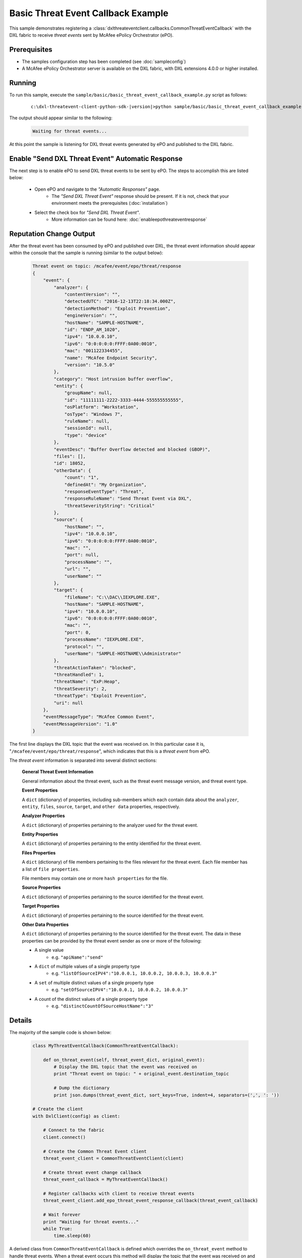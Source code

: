 Basic Threat Event Callback Example
========================================

This sample demonstrates registering a :class:`dxlthreateventclient.callbacks.CommonThreatEventCallback` with the
DXL fabric to receive `threat events` sent by McAfee ePolicy Orchestrator (ePO).


Prerequisites
*************
* The samples configuration step has been completed (see :doc:`sampleconfig`)
* A McAfee ePolicy Orchestrator server is available on the DXL fabric, with DXL extensions 4.0.0 or higher installed.


Running
*******

To run this sample, execute the ``sample/basic/basic_threat_event_callback_example.py`` script as follows:

    .. parsed-literal::

        c:\\dxl-threatevent-client-python-sdk-\ |version|\>python sample/basic/basic_threat_event_callback_example.py

The output should appear similar to the following:

    .. code-block:: doscon

        Waiting for threat events...


At this point the sample is listening for DXL threat events generated by ePO and published to the DXL fabric.


Enable "Send DXL Threat Event" Automatic Response
***********************

The next step is to enable ePO to send DXL threat events to be sent by ePO. The steps to accomplish this are
listed below:

    * Open ePO and navigate to the `"Automatic Responses"` page.
        * The `"Send DXL Threat Event"` response should be present. If it is not, check that
          your environment meets the prerequisites (:doc:`installation`)
    * Select the check box for `"Send DXL Threat Event"`.
        * More information can be found here: :doc:`enableepothreateventresponse`    
    

Reputation Change Output
************************

After the threat event has been consumed by ePO and published over DXL, the threat event information 
should appear within the console that the sample is running (similar to the output below):

    .. code-block:: json

        Threat event on topic: /mcafee/event/epo/threat/response
        {
            "event": {
                "analyzer": {
                    "contentVersion": "",
                    "detectedUTC": "2016-12-13T22:18:34.000Z",
                    "detectionMethod": "Exploit Prevention",
                    "engineVersion": "",
                    "hostName": "SAMPLE-HOSTNAME",
                    "id": "ENDP_AM_1020",
                    "ipv4": "10.0.0.10",
                    "ipv6": "0:0:0:0:0:FFFF:0A00:0010",
                    "mac": "001122334455",
                    "name": "McAfee Endpoint Security",
                    "version": "10.5.0"
                },
                "category": "Host intrusion buffer overflow",
                "entity": {
                    "groupName": null,
                    "id": "11111111-2222-3333-4444-555555555555",
                    "osPlatform": "Workstation",
                    "osType": "Windows 7",
                    "ruleName": null,
                    "sessionId": null,
                    "type": "device"
                },
                "eventDesc": "Buffer Overflow detected and blocked (GBOP)",
                "files": [],
                "id": 18052,
                "otherData": {
                    "count": "1",
                    "definedAt": "My Organization",
                    "responseEventType": "Threat",
                    "responseRuleName": "Send Threat Event via DXL",
                    "threatSeverityString": "Critical"
                },
                "source": {
                    "hostName": "",
                    "ipv4": "10.0.0.10",
                    "ipv6": "0:0:0:0:0:FFFF:0A00:0010",
                    "mac": "",
                    "port": null,
                    "processName": "",
                    "url": "",
                    "userName": ""
                },
                "target": {
                    "fileName": "C:\\DAC\\IEXPLORE.EXE",
                    "hostName": "SAMPLE-HOSTNAME",
                    "ipv4": "10.0.0.10",
                    "ipv6": "0:0:0:0:0:FFFF:0A00:0010",
                    "mac": "",
                    "port": 0,
                    "processName": "IEXPLORE.EXE",
                    "protocol": "",
                    "userName": "SAMPLE-HOSTNAME\\Administrator"
                },
                "threatActionTaken": "blocked",
                "threatHandled": 1,
                "threatName": "ExP:Heap",
                "threatSeverity": 2,
                "threatType": "Exploit Prevention",
                "uri": null
            },
            "eventMessageType": "McAfee Common Event",
            "eventMessageVersion": "1.0"
        }


The first line displays the DXL topic that the event was received on. In this particular case it is,
"``/mcafee/event/epo/threat/response``", which indicates that this is a `threat event` from ePO.

The *threat event* information is separated into several distinct sections:

    **General Threat Event Information**

    General information about the threat event, such as the threat event message version, and threat 
    event type. 
                        
    **Event Properties**

    A ``dict`` (dictionary) of properties, including sub-members which each contain data about the 
    ``analyzer``, ``entity``, ``files``, ``source``, ``target``, and ``other data`` properties, 
    respectively. 

    
    **Analyzer Properties**

    A ``dict`` (dictionary) of properties pertaining to the analyzer used for the threat event. 

    
    **Entity Properties**

    A ``dict`` (dictionary) of properties pertaining to the entity identified for the threat event. 
                        

    **Files Properties**

    A ``dict`` (dictionary) of file members pertaining to the files relevant for the threat event. Each
    file member has a list of ``file properties``.
                        
    File members may contain one or more ``hash properties`` for the file. 
     
     
    **Source Properties**

    A ``dict`` (dictionary) of properties pertaining to the source identified for the threat event. 
      
      
    **Target Properties**

    A ``dict`` (dictionary) of properties pertaining to the source identified for the threat event.
      
      
    **Other Data Properties**

    A ``dict`` (dictionary) of properties pertaining to the source identified for the threat event. The
    data in these properties can be provided by the threat event sender as one or more of the following:
    
    * A single value 
        * e.g. ``"apiName":"send"``
    * A ``dict`` of multiple values of a single property type 
        * e.g. ``"listOfSourceIPV4":"10.0.0.1, 10.0.0.2, 10.0.0.3, 10.0.0.3"``
    * A ``set`` of multiple distinct values of a single property type
        * e.g. ``"setOfSourceIPV4":"10.0.0.1, 10.0.0.2, 10.0.0.3"``
    * A count of the distinct values of a single property type 
        * e.g. ``"distinctCountOfSourceHostName":"3"``


Details
*******

The majority of the sample code is shown below:

    .. code-block:: python

        class MyThreatEventCallback(CommonThreatEventCallback):
            
            def on_threat_event(self, threat_event_dict, original_event):
                # Display the DXL topic that the event was received on
                print "Threat event on topic: " + original_event.destination_topic

                # Dump the dictionary
                print json.dumps(threat_event_dict, sort_keys=True, indent=4, separators=(',', ': '))

        # Create the client
        with DxlClient(config) as client:

            # Connect to the fabric
            client.connect()

            # Create the Common Threat Event client
            threat_event_client = CommonThreatEventClient(client)

            # Create threat event change callback
            threat_event_callback = MyThreatEventCallback()

            # Register callbacks with client to receive threat events
            threat_event_client.add_epo_threat_event_response_callback(threat_event_callback)

            # Wait forever
            print "Waiting for threat events..."
            while True:
                time.sleep(60)

A derived class from ``CommonThreatEventCallback`` is defined which overrides the ``on_threat_event`` method 
to handle threat events. When a threat event occurs this method will display the topic that the event was 
received on and dump the threat event details.

Once a connection is established to the DXL fabric, a ``CommonThreatEventClient`` instance is created.

An instance of the derived callback is constructed and registered with the ``add_threat_event_callback`` 
method to receive threat events.




